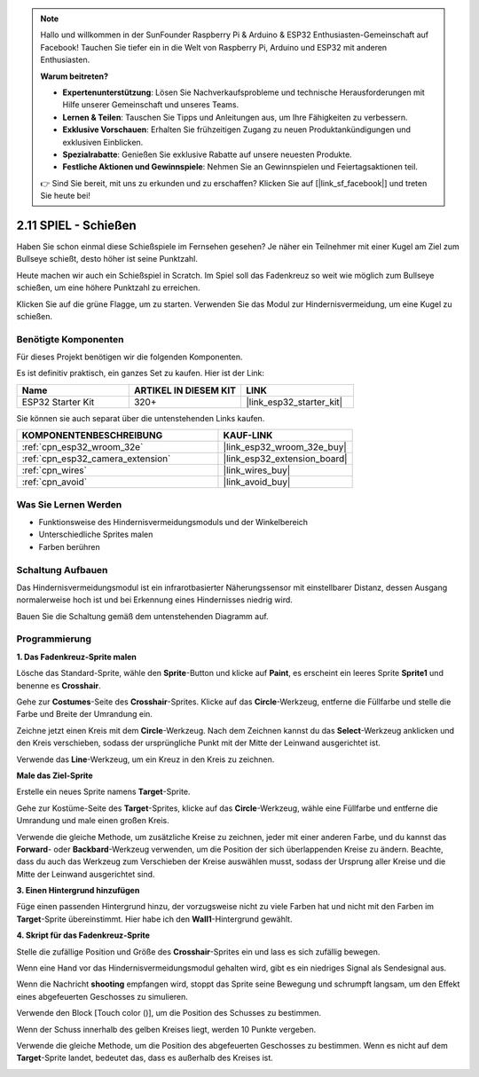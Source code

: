 .. note::

    Hallo und willkommen in der SunFounder Raspberry Pi & Arduino & ESP32 Enthusiasten-Gemeinschaft auf Facebook! Tauchen Sie tiefer ein in die Welt von Raspberry Pi, Arduino und ESP32 mit anderen Enthusiasten.

    **Warum beitreten?**

    - **Expertenunterstützung**: Lösen Sie Nachverkaufsprobleme und technische Herausforderungen mit Hilfe unserer Gemeinschaft und unseres Teams.
    - **Lernen & Teilen**: Tauschen Sie Tipps und Anleitungen aus, um Ihre Fähigkeiten zu verbessern.
    - **Exklusive Vorschauen**: Erhalten Sie frühzeitigen Zugang zu neuen Produktankündigungen und exklusiven Einblicken.
    - **Spezialrabatte**: Genießen Sie exklusive Rabatte auf unsere neuesten Produkte.
    - **Festliche Aktionen und Gewinnspiele**: Nehmen Sie an Gewinnspielen und Feiertagsaktionen teil.

    👉 Sind Sie bereit, mit uns zu erkunden und zu erschaffen? Klicken Sie auf [|link_sf_facebook|] und treten Sie heute bei!

.. _sh_shooting:

2.11 SPIEL - Schießen
====================================

Haben Sie schon einmal diese Schießspiele im Fernsehen gesehen? Je näher ein Teilnehmer mit einer Kugel am Ziel zum Bullseye schießt, desto höher ist seine Punktzahl.

Heute machen wir auch ein Schießspiel in Scratch. Im Spiel soll das Fadenkreuz so weit wie möglich zum Bullseye schießen, um eine höhere Punktzahl zu erreichen.

Klicken Sie auf die grüne Flagge, um zu starten. Verwenden Sie das Modul zur Hindernisvermeidung, um eine Kugel zu schießen.

.. image:: img/14_shooting.png

Benötigte Komponenten
---------------------

Für dieses Projekt benötigen wir die folgenden Komponenten.

Es ist definitiv praktisch, ein ganzes Set zu kaufen. Hier ist der Link:

.. list-table::
    :widths: 20 20 20
    :header-rows: 1

    *   - Name	
        - ARTIKEL IN DIESEM KIT
        - LINK
    *   - ESP32 Starter Kit
        - 320+
        - |link_esp32_starter_kit|

Sie können sie auch separat über die untenstehenden Links kaufen.

.. list-table::
    :widths: 30 20
    :header-rows: 1

    *   - KOMPONENTENBESCHREIBUNG
        - KAUF-LINK

    *   - :ref:`cpn_esp32_wroom_32e`
        - |link_esp32_wroom_32e_buy|
    *   - :ref:`cpn_esp32_camera_extension`
        - |link_esp32_extension_board|
    *   - :ref:`cpn_wires`
        - |link_wires_buy|
    *   - :ref:`cpn_avoid`
        - |link_avoid_buy|

Was Sie Lernen Werden
---------------------

- Funktionsweise des Hindernisvermeidungsmoduls und der Winkelbereich
- Unterschiedliche Sprites malen
- Farben berühren

Schaltung Aufbauen
-----------------------

Das Hindernisvermeidungsmodul ist ein infrarotbasierter Näherungssensor mit einstellbarer Distanz, dessen Ausgang normalerweise hoch ist und bei Erkennung eines Hindernisses niedrig wird.

Bauen Sie die Schaltung gemäß dem untenstehenden Diagramm auf.

.. image:: img/circuit/12_shooting_bb.png

Programmierung
------------------

**1. Das Fadenkreuz-Sprite malen**

Lösche das Standard-Sprite, wähle den **Sprite**-Button und klicke auf **Paint**, es erscheint ein leeres Sprite **Sprite1** und benenne es **Crosshair**.

.. image:: img/14_shooting0.png


Gehe zur **Costumes**-Seite des **Crosshair**-Sprites. Klicke auf das **Circle**-Werkzeug, entferne die Füllfarbe und stelle die Farbe und Breite der Umrandung ein.

.. image:: img/14_shooting02.png

Zeichne jetzt einen Kreis mit dem **Circle**-Werkzeug. Nach dem Zeichnen kannst du das **Select**-Werkzeug anklicken und den Kreis verschieben, sodass der ursprüngliche Punkt mit der Mitte der Leinwand ausgerichtet ist.

.. image:: img/14_shooting03.png

Verwende das **Line**-Werkzeug, um ein Kreuz in den Kreis zu zeichnen.

.. image:: img/14_shooting033.png

**Male das Ziel-Sprite**

Erstelle ein neues Sprite namens **Target**-Sprite.

.. image:: img/14_shooting01.png

Gehe zur Kostüme-Seite des **Target**-Sprites, klicke auf das **Circle**-Werkzeug, wähle eine Füllfarbe und entferne die Umrandung und male einen großen Kreis.

.. image:: img/14_shooting05.png

Verwende die gleiche Methode, um zusätzliche Kreise zu zeichnen, jeder mit einer anderen Farbe, und du kannst das **Forward**- oder **Backbard**-Werkzeug verwenden, um die Position der sich überlappenden Kreise zu ändern. Beachte, dass du auch das Werkzeug zum Verschieben der Kreise auswählen musst, sodass der Ursprung aller Kreise und die Mitte der Leinwand ausgerichtet sind.

.. image:: img/14_shooting04.png

**3. Einen Hintergrund hinzufügen**

Füge einen passenden Hintergrund hinzu, der vorzugsweise nicht zu viele Farben hat und nicht mit den Farben im **Target**-Sprite übereinstimmt. Hier habe ich den **Wall1**-Hintergrund gewählt.

.. image:: img/14_shooting06.png

**4. Skript für das Fadenkreuz-Sprite**

Stelle die zufällige Position und Größe des **Crosshair**-Sprites ein und lass es sich zufällig bewegen.

.. image:: img/14_shooting4.png

Wenn eine Hand vor das Hindernisvermeidungsmodul gehalten wird, gibt es ein niedriges Signal als Sendesignal aus.

.. image:: img/14_shooting5.png

Wenn die Nachricht **shooting** empfangen wird, stoppt das Sprite seine Bewegung und schrumpft langsam, um den Effekt eines abgefeuerten Geschosses zu simulieren.

.. image:: img/14_shooting6.png

Verwende den Block [Touch color ()], um die Position des Schusses zu bestimmen.

.. image:: img/14_shooting7.png

Wenn der Schuss innerhalb des gelben Kreises liegt, werden 10 Punkte vergeben.

.. image:: img/14_shooting8.png

Verwende die gleiche Methode, um die Position des abgefeuerten Geschosses zu bestimmen. Wenn es nicht auf dem **Target**-Sprite landet, bedeutet das, dass es außerhalb des Kreises ist.

.. image:: img/14_shooting9.png
